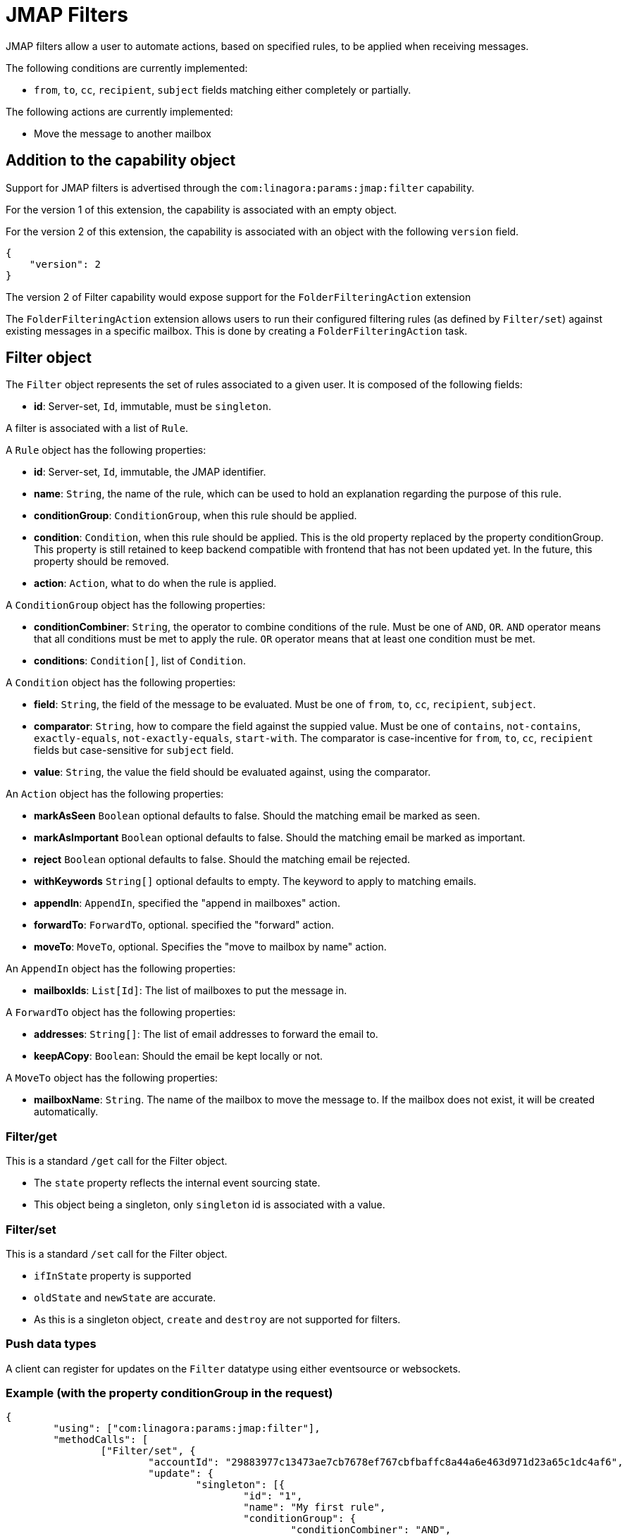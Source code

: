 = JMAP Filters
:navtitle: JMAP Filters

JMAP filters allow a user to automate actions, based on specified rules, to be applied when receiving messages.

The following conditions are currently implemented:

 - `from`, `to`, `cc`, `recipient`, `subject` fields matching either completely or partially.

The following actions are currently implemented:

 - Move the message to another mailbox

== Addition to the capability object

Support for JMAP filters is advertised through the `com:linagora:params:jmap:filter` capability.

For the version 1 of this extension, the capability is associated with an empty object.

For the version 2 of this extension, the capability is associated with an object with the following `version` field.
....
{
    "version": 2
}
....

The version 2 of Filter capability would expose support for the `FolderFilteringAction` extension

The `FolderFilteringAction` extension allows users to run their configured filtering rules (as defined by `Filter/set`) against existing messages in a specific mailbox. This is done by creating a `FolderFilteringAction` task.

== Filter object

The `Filter` object represents the set of rules associated to a given user. It is composed of the following fields:

 - **id**: Server-set, `Id`, immutable, must be `singleton`.

A filter is associated with a list of `Rule`.

A `Rule` object has the following properties:

 - **id**: Server-set, `Id`, immutable, the JMAP identifier.
 - **name**: `String`, the name of the rule, which can be used to hold an explanation regarding the purpose of this rule.
 - **conditionGroup**: `ConditionGroup`, when this rule should be applied.
 - **condition**: `Condition`, when this rule should be applied. This is the old property replaced by the property conditionGroup. This property is still retained to keep backend compatible with frontend that has not been updated yet. In the future, this property should be removed.
 - **action**: `Action`, what to do when the rule is applied.

A `ConditionGroup` object has the following properties:

- **conditionCombiner**: `String`, the operator to combine conditions of the rule. Must be one of `AND`, `OR`. `AND` operator means that all conditions must be met to apply the rule. `OR` operator means that at least one condition must be met.
- **conditions**: `Condition[]`, list of `Condition`.

A `Condition` object has the following properties:

- **field**: `String`, the field of the message to be evaluated. Must be one of `from`, `to`, `cc`, `recipient`, `subject`.
- **comparator**: `String`, how to compare the field against the suppied value. Must be one of `contains`, `not-contains`, `exactly-equals`, `not-exactly-equals`, `start-with`.
The comparator is case-incentive for `from`, `to`, `cc`, `recipient` fields but case-sensitive for `subject` field.
- **value**: `String`, the value the field should be evaluated against, using the comparator.

An `Action` object has the following properties:

- **markAsSeen** `Boolean` optional defaults to false. Should the matching email be marked as seen.
- **markAsImportant** `Boolean` optional defaults to false. Should the matching email be marked as important.
- **reject** `Boolean` optional defaults to false. Should the matching email be rejected.
- **withKeywords** `String[]` optional defaults to empty. The keyword to apply to matching emails.
- **appendIn**: `AppendIn`, specified the "append in mailboxes" action.
- **forwardTo**: `ForwardTo`, optional. specified the "forward" action.
- **moveTo**: `MoveTo`, optional. Specifies the "move to mailbox by name" action.

An `AppendIn` object has the following properties:

 - **mailboxIds**: `List[Id]`: The list of mailboxes to put the message in.

A `ForwardTo` object has the following properties:

 - **addresses**: `String[]`: The list of email addresses to forward the email to.
 - **keepACopy**: `Boolean`: Should the email be kept locally or not.

A `MoveTo` object has the following properties:

 - **mailboxName**: `String`. The name of the mailbox to move the message to. If the mailbox does not exist, it will be created automatically.

=== Filter/get

This is a standard `/get` call for the Filter object.

 - The `state` property reflects the internal event sourcing state.
 - This object being a singleton, only `singleton` id is associated with a value.

=== Filter/set

This is a standard `/set` call for the Filter object.

 - `ifInState` property is supported
 - `oldState` and `newState` are accurate.
 - As this is a singleton object, `create` and `destroy` are not supported for filters.

=== Push data types

A client can register for updates on the `Filter` datatype using either eventsource or websockets.

=== Example (with the property conditionGroup in the request)

....
{
	"using": ["com:linagora:params:jmap:filter"],
	"methodCalls": [
		["Filter/set", {
			"accountId": "29883977c13473ae7cb7678ef767cbfbaffc8a44a6e463d971d23a65c1dc4af6",
			"update": {
				"singleton": [{
					"id": "1",
					"name": "My first rule",
					"conditionGroup": {
						"conditionCombiner": "AND",
						"conditions": [
							{
								"field": "subject",
								"comparator": "contains",
								"value": "question"
							},
							{
								"field": "from",
								"comparator": "contains",
								"value": "user2"
							},
						]
					}
					"action": {
						"appendIn": {
							"mailboxIds": ["42"]
						},
						"forwardTo": {
							"addresses": ["alice@james.org"],
							"keepACopy": false
						}
					}
				}]
			}
		}, "c1"],
		[
			"Filter/get",
			{
				"accountId": "29883977c13473ae7cb7678ef767cbfbaffc8a44a6e463d971d23a65c1dc4af6",
				"ids": ["singleton"]
			},
			"c2"
		]
	]
}
....

Will return:

....
{
	"sessionState": "abcdefghij",
	"methodResponses": [
		[
			"Filter/set",
			{
				"accountId": "29883977c13473ae7cb7678ef767cbfbaffc8a44a6e463d971d23a65c1dc4af6",
				"oldState": "-1",
				"newState": "0",
				"updated": {
					"singleton": {

					}
				}
			},
			"c1"
		],
		[
			"Filter/get", {
				"accountId": "29883977c13473ae7cb7678ef767cbfbaffc8a44a6e463d971d23a65c1dc4af6",
				"state": "0",
				"list": [{
					"id": "singleton",
					"rules": [{
						"name": "My first rule",
						"conditionGroup": {
							"conditionCombiner": "AND",
							"conditions": [
								{
									"field": "subject",
									"comparator": "contains",
									"value": "question"
								},
								{
									"field": "from",
									"comparator": "contains",
									"value": "user2"
								},
							]
						}
						"condition": {
							"field": "subject",
							"comparator": "contains",
							"value": "question"
						},
						"action": {
							"appendIn": {
								"mailboxIds": ["42"]
							},
							"forwardTo": {
								"addresses": ["alice@james.org"],
								"keepACopy": false
							}
						}
					}]
				}],
				"notFound": []
			}, "c2"
		]
	]
}
....

=== Example (without the property conditionGroup in the request)

....
{
	"using": ["com:linagora:params:jmap:filter"],
	"methodCalls": [
		["Filter/set", {
			"accountId": "29883977c13473ae7cb7678ef767cbfbaffc8a44a6e463d971d23a65c1dc4af6",
			"update": {
				"singleton": [{
					"id": "1",
					"name": "My first rule",
					"condition": {
						"field": "subject",
						"comparator": "contains",
						"value": "question"
					},
					"action": {
						"appendIn": {
							"mailboxIds": ["42"]
						},
						"forwardTo": {
							"addresses": ["alice@james.org"],
							"keepACopy": false
						}
					}
				}]
			}
		}, "c1"],
		[
			"Filter/get",
			{
				"accountId": "29883977c13473ae7cb7678ef767cbfbaffc8a44a6e463d971d23a65c1dc4af6",
				"ids": ["singleton"]
			},
			"c2"
		]
	]
}
....

Will return:

....
{
	"sessionState": "abcdefghij",
	"methodResponses": [
		[
			"Filter/set",
			{
				"accountId": "29883977c13473ae7cb7678ef767cbfbaffc8a44a6e463d971d23a65c1dc4af6",
				"oldState": "-1",
				"newState": "0",
				"updated": {
					"singleton": {

					}
				}
			},
			"c1"
		],
		[
			"Filter/get", {
				"accountId": "29883977c13473ae7cb7678ef767cbfbaffc8a44a6e463d971d23a65c1dc4af6",
				"state": "0",
				"list": [{
					"id": "singleton",
					"rules": [{
						"name": "My first rule",
						"conditionGroup": {
							"conditionCombiner": "AND",
							"conditions": [
								{
									"field": "subject",
									"comparator": "contains",
									"value": "question"
								}
							]
						}
						"condition": {
							"field": "subject",
							"comparator": "contains",
							"value": "question"
						},
						"action": {
							"appendIn": {
								"mailboxIds": ["42"]
							},
							"forwardTo": {
								"addresses": ["alice@james.org"],
								"keepACopy": false
							}
						}
					}]
				}],
				"notFound": []
			}, "c2"
		]
	]
}
....

== FolderFilteringAction object

This object represents the action of running filtering rules over existing messages in a mailbox.

It has the following properties:

- `id`: *Id* (server set). The task identifier.
- `mailboxId`: *Id*. Immutable. The mailbox to apply filtering rules.
- `status`: *Status* (server-set). The status of the task.
- `processedMessageCount`: *UnsignedInt* (server-set). Total number of messages examined by the filtering task.
- `successfulActions`: *UnsignedInt* (server-set). Number of filtering actions successfully applied.
- `failedActions`: *UnsignedInt* (server-set). Number of filtering actions that failed.
- `maximumAppliedActionReached`: *Boolean* (server-set). Indicates whether the server stopped early due to reaching a configured maximum number of applied actions.

*Status* can take the following values:

- `waiting`: the task is planned and waits to be executed.
- `inProgress`: the task is currently being executed.
- `done`: the task finished successfully.
- `failed`: the task execution failed.
- `canceled`: the task was canceled.

=== FolderFilteringAction/get

This method returns the underlying folder filtering tasks.

Standard `/get` semantics. The `ids` property cannot be null.

This method supports the following properties of the `FolderFilteringAction` object:
`id`, `mailboxId`, `status`, `processedMessageCount`, `successfulActions`, `failedActions`, `maximumAppliedActionReached`.

Servers MUST ensure only the authenticated user's filtering tasks are returned.

=== FolderFilteringAction/set

Standard `/set` semantics.

==== create

- The client MUST NOT specify the `status` property on creation.

Example request:

....
["FolderFilteringAction/set",
  {
    "create": {
      "c1": {
        "mailboxId": "mb1"
      }
    }
  },
  "#0"
]
....

Example response:

....
["FolderFilteringAction/set",
  {
    "created": {
      "c1": { "id": "flt-task-001" }
    },
    "notCreated": {}
  },
  "#0"
]
....

==== update

- Only the `status` property may be updated.
- The only allowed transition is from `waiting` or `inProgress` to `canceled`.
- The `invalidStatus` method level error should be returned upon status update state violation.

Example:

....
["FolderFilteringAction/set",
  {
    "update": {
      "flt-task-001": { "status": "canceled" }
    }
  },
  "#0"
]
....

Response:

....
["FolderFilteringAction/set",
  {
    "updated": { "flt-task-001": null },
    "notUpdated": {}
  },
  "#0"
]
....

==== destroy

`FolderFilteringAction/set destroy` MUST fail.

=== Example flow

==== Creating a filtering task

....
{
  "using": ["urn:ietf:params:jmap:core", "com:linagora:params:jmap:filter"],
  "methodCalls": [
    ["FolderFilteringAction/set",
      {
        "create": {
          "c1": {
            "mailboxId": "INBOX"
          }
        }
      },
      "#0"
    ]
  ]
}
....

Server responds:

....
["FolderFilteringAction/set",
  {
    "created": {
      "c1": { "id": "flt-task-001" }
    },
    "notCreated": {}
  },
  "#0"
]
....

==== Polling task status

....
["FolderFilteringAction/get",
  {
    "ids": ["flt-task-001"],
    "properties": ["status","processedMessageCount","successfulActions","failedActions","maximumAppliedActionReached"]
  },
  "#0"
]
....

Server returns:

....
["FolderFilteringAction/get",
  {
    "list": [
      {
        "id": "flt-task-001",
        "mailboxId": "mailboxId123",
        "status": "inProgress",
        "processedMessageCount": 200,
        "successfulActions": 180,
        "failedActions": 20,
        "maximumAppliedActionReached": false
      }
    ],
    "notFound": []
  },
  "#0"
]
....

==== Canceling a task

....
["FolderFilteringAction/set",
  {
    "update": {
      "flt-task-001": { "status": "canceled" }
    }
  },
  "#0"
]
....

Response:

....
["FolderFilteringAction/set",
  {
    "updated": { "flt-task-001": null },
    "notUpdated": {}
  },
  "#0"
]
....

==== Attempting to cancel again

....
["FolderFilteringAction/set",
  {
    "update": {
      "flt-task-001": { "status": "canceled" }
    }
  },
  "#0"
]
....

Response:

....
["FolderFilteringAction/set",
  {
    "updated": {},
    "notUpdated": {
      "flt-task-001": {
        "type": "invalidStatus",
        "description": "Attempting to cancel a FolderFilteringAction with an invalid status."
      }
    }
  },
  "#0"
]
....

